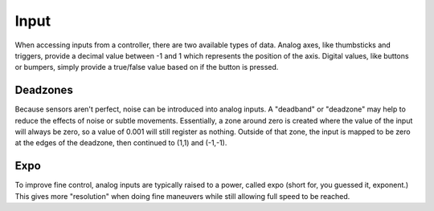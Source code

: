 Input
=====
When accessing inputs from a controller, there are two available types of data. Analog axes, like thumbsticks and triggers, provide a decimal value between -1 and 1 which represents the position of the axis. Digital values, like buttons or bumpers, simply provide a true/false value based on if the button is pressed.

Deadzones
-------------
Because sensors aren't perfect, noise can be introduced into analog inputs. A "deadband" or "deadzone" may help to reduce the effects of noise or subtle movements. Essentially, a zone around zero is created where the value of the input will always be zero, so a value of 0.001 will still register as nothing. Outside of that zone, the input is mapped to be zero at the edges of the deadzone, then continued to (1,1) and (-1,-1).

Expo
----
To improve fine control, analog inputs are typically raised to a power, called expo (short for, you guessed it, exponent.) This gives more "resolution" when doing fine maneuvers while still allowing full speed to be reached.